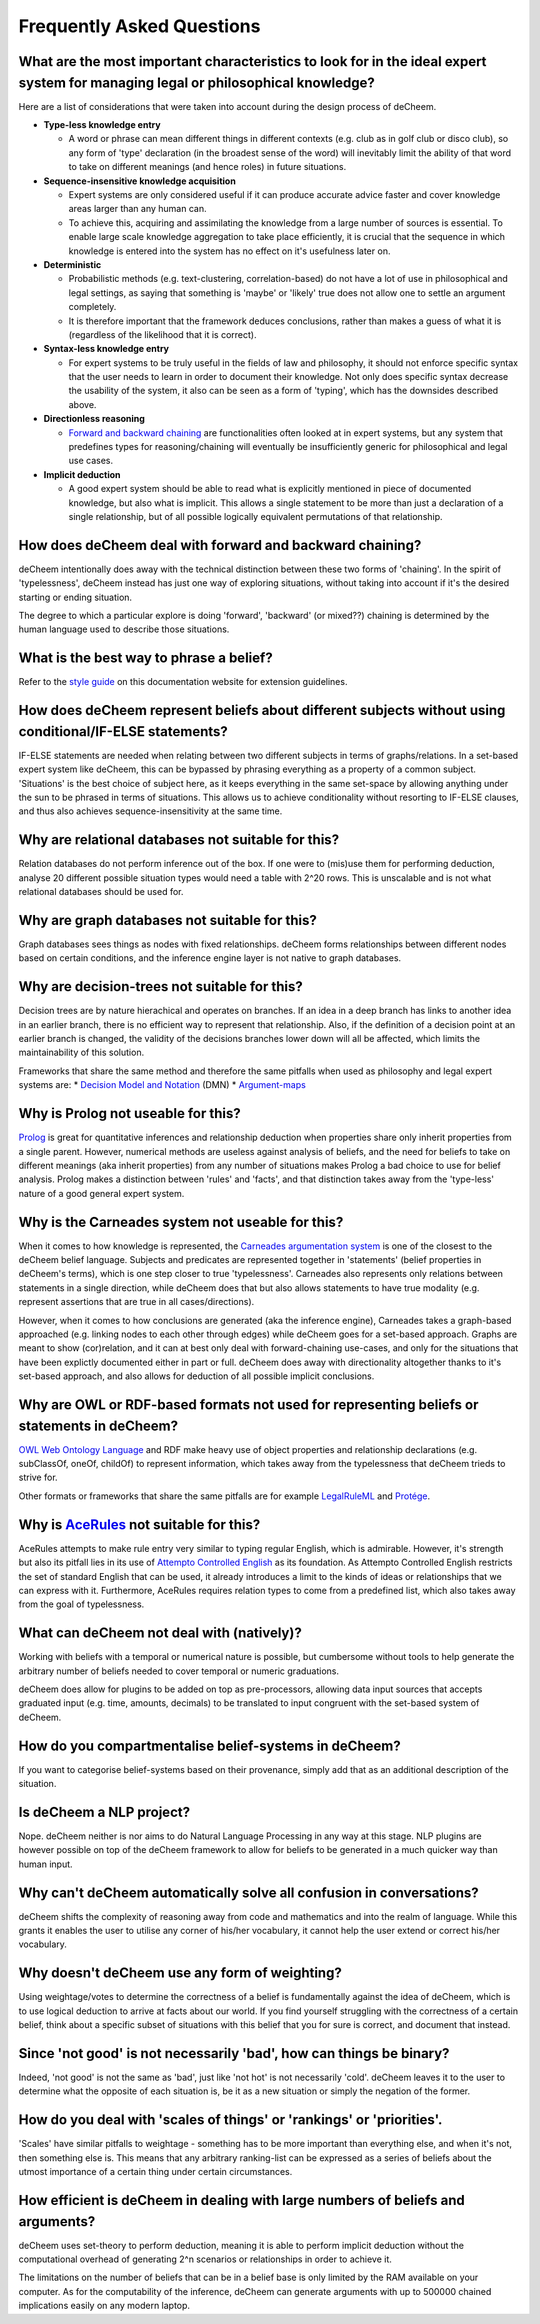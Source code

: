 Frequently Asked Questions
==================================

What are the most important characteristics to look for in the ideal expert system for managing legal or philosophical knowledge?
--------------------------------------------

Here are a list of considerations that were taken into account during the design process of deCheem.

* **Type-less knowledge entry**

  * A word or phrase can mean different things in different contexts (e.g. club as in golf club or disco club), so any form of 'type' declaration (in the broadest sense of the word) will inevitably limit the ability of that word to take on different meanings (and hence roles) in future situations.
  
* **Sequence-insensitive knowledge acquisition**

  * Expert systems are only considered useful if it can produce accurate advice faster and cover knowledge areas larger than any human can. 
  * To achieve this, acquiring and assimilating the knowledge from a large number of sources is essential. To enable large scale knowledge aggregation to take place efficiently, it is crucial that the sequence in which knowledge is entered into the system has no effect on it's usefulness later on. 

* **Deterministic**

  * Probabilistic methods (e.g. text-clustering, correlation-based) do not have a lot of use in philosophical and legal settings, as saying that something is 'maybe' or 'likely' true does not allow one to settle an argument completely. 
  * It is therefore important that the framework deduces conclusions, rather than makes a guess of what it is (regardless of the likelihood that it is correct).

* **Syntax-less knowledge entry**

  * For expert systems to be truly useful in the fields of law and philosophy, it should not enforce specific syntax that the user needs to learn in order to document their knowledge. Not only does specific syntax decrease the usability of the system, it also can be seen as a form of 'typing', which has the downsides described above.
  
* **Directionless reasoning**

  * `Forward and backward chaining <https://www.javatpoint.com/forward-chaining-and-backward-chaining-in-ai>`_ are functionalities often looked at in expert systems, but any system that predefines types for reasoning/chaining will eventually be insufficiently generic for philosophical and legal use cases.
  
* **Implicit deduction**

  * A good expert system should be able to read what is explicitly mentioned in piece of documented knowledge, but also what is implicit. This allows a single statement to be more than just a declaration of a single relationship, but of all possible logically equivalent permutations of that relationship.

How does deCheem deal with forward and backward chaining?
--------------------------------------------
deCheem intentionally does away with the technical distinction between these two forms of 'chaining'. In the spirit of 'typelessness', deCheem instead has just one way of exploring situations, without taking into account if it's the desired starting or ending situation. 

The degree to which a particular explore is doing 'forward', 'backward' (or mixed??) chaining is determined by the human language used to describe those situations.

What is the best way to phrase a belief?
--------------------------------------------
Refer to the `style guide <https://decheem.readthedocs.io/en/latest/belief_style_guide.html>`_ on this documentation website for extension guidelines. 

How does deCheem represent beliefs about different subjects without using conditional/IF-ELSE statements?
--------------------------------------------
IF-ELSE statements are needed when relating between two different subjects in terms of graphs/relations. In a set-based expert system like deCheem, this can be bypassed by phrasing everything as a property of a common subject.
'Situations' is the best choice of subject here, as it keeps everything in the same set-space by allowing anything under the sun to be phrased in terms of situations. This allows us to achieve conditionality without resorting to IF-ELSE clauses, and thus also achieves sequence-insensitivity at the same time.

Why are relational databases not suitable for this?
--------------------------------------------
Relation databases do not perform inference out of the box. If one were to (mis)use them for performing deduction, analyse 20 different possible situation types would need a table with 2^20 rows. This is unscalable and is not what relational databases should be used for. 

Why are graph databases not suitable for this?
--------------------------------------------
Graph databases sees things as nodes with fixed relationships. deCheem forms relationships between different nodes based on certain conditions, and the inference engine layer is not native to graph databases.

Why are decision-trees not suitable for this?
--------------------------------------------
Decision trees are by nature hierachical and operates on branches. If an idea in a deep branch has links to another idea in an earlier branch, there is no efficient way to represent that relationship. Also, if the definition of a decision point at an earlier branch is changed, the validity of the decisions branches lower down will all be affected, which limits the maintainability of this solution.

Frameworks that share the same method and therefore the same pitfalls when used as philosophy and legal expert systems are: 
* `Decision Model and Notation <https://en.wikipedia.org/wiki/Decision_Model_and_Notation#DMN_BPMN_example>`_ (DMN)
* `Argument-maps <https://en.wikipedia.org/wiki/Argument_map>`_ 

Why is Prolog not useable for this?
--------------------------------------------
`Prolog <https://en.wikipedia.org/wiki/Prolog>`_ is great for quantitative inferences and relationship deduction when properties share only inherit properties from a single parent. 
However, numerical methods are useless against analysis of beliefs, and the need for beliefs to take on different meanings (aka inherit properties) from any number of situations makes Prolog a bad choice to use for belief analysis.
Prolog makes a distinction between 'rules' and 'facts', and that distinction takes away from the 'type-less' nature of a good general expert system.

Why is the Carneades system not useable for this?
--------------------------------------------
When it comes to how knowledge is represented, the `Carneades argumentation system <https://carneades.github.io/about-carneades/>`_ is one of the closest to the deCheem belief language. Subjects and predicates are represented together in 'statements' (belief properties in deCheem's terms), which is one step closer to true 'typelessness'. Carneades also represents only relations between statements in a single direction, while deCheem does that but also allows statements to have true modality (e.g. represent assertions that are true in all cases/directions).

However, when it comes to how conclusions are generated (aka the inference engine), Carneades takes a graph-based approached (e.g. linking nodes to each other through edges) while deCheem goes for a set-based approach. Graphs are meant to show (cor)relation, and it can at best only deal with forward-chaining use-cases, and only for the situations that have been explictly documented either in part or full. deCheem does away with directionality altogether thanks to it's set-based approach, and also allows for deduction of all possible implicit conclusions.

Why are OWL or RDF-based formats not used for representing beliefs or statements in deCheem?
---------------------------------------------
`OWL Web Ontology Language <https://www.w3.org/TR/owl-features/>`_ and RDF make heavy use of object properties and relationship declarations (e.g. subClassOf, oneOf, childOf) to represent information, which takes away from the typelessness that deCheem trieds to strive for.

Other formats or frameworks that share the same pitfalls are for example `LegalRuleML <http://docs.oasis-open.org/legalruleml/legalruleml-core-spec/v1.0/legalruleml-core-spec-v1.0.html>`_ and `Protége <https://protege.stanford.edu/>`_. 

Why is `AceRules <https://github.com/tkuhn/AceRules>`_ not suitable for this?
----------------------------------------------
AceRules attempts to make rule entry very similar to typing regular English, which is admirable. However, it's strength but also its pitfall lies in its use of `Attempto Controlled English <https://en.wikipedia.org/wiki/Attempto_Controlled_English>`_ as its foundation. 
As Attempto Controlled English restricts the set of standard English that can be used, it already introduces a limit to the kinds of ideas or relationships that we can express with it. Furthermore, AceRules requires relation types to come from a predefined list, which also takes away from the goal of typelessness.

What can deCheem not deal with (natively)?
--------------------------------------------
Working with beliefs with a temporal or numerical nature is possible, but cumbersome without tools to help generate the arbitrary number of beliefs needed to cover temporal or numeric graduations. 

deCheem does allow for plugins to be added on top as pre-processors, allowing data input sources that accepts graduated input (e.g. time, amounts, decimals) to be translated to input congruent with the set-based system of deCheem.

How do you compartmentalise belief-systems in deCheem?
--------------------------------------------
If you want to categorise belief-systems based on their provenance, simply add that as an additional description of the situation.

Is deCheem a NLP project?
--------------------------------------------
Nope. deCheem neither is nor aims to do Natural Language Processing in any way at this stage. NLP plugins are however possible on top of the deCheem framework to allow for beliefs to be generated in a much quicker way than human input.

Why can't deCheem automatically solve all confusion in conversations?
--------------------------------------------
deCheem shifts the complexity of reasoning away from code and mathematics and into the realm of language.
While this grants it enables the user to utilise any corner of his/her vocabulary, it cannot help the user extend or correct his/her vocabulary.

Why doesn't deCheem use any form of weighting? 
--------------------------------------------
Using weightage/votes to determine the correctness of a belief is fundamentally against the idea of deCheem, which is to use logical deduction to arrive at facts about our world. 
If you find yourself struggling with the correctness of a certain belief, think about a specific subset of situations with this belief that you for sure is correct, and document that instead.

Since 'not good' is not necessarily 'bad', how can things be binary?
--------------------------------------------
Indeed, 'not good' is not the same as 'bad', just like 'not hot' is not necessarily 'cold'. deCheem leaves it to the user to determine what the opposite of each situation is, be it as a new situation or simply the negation of the former.

How do you deal with 'scales of things' or 'rankings' or 'priorities'.
--------------------------------------------
'Scales' have similar pitfalls to weightage - something has to be more important than everything else, and when it's not, then something else is. This means that any arbitrary ranking-list can be expressed as a series of beliefs about the utmost importance of a certain thing under certain circumstances.

How efficient is deCheem in dealing with large numbers of beliefs and arguments?
--------------------------------------------
deCheem uses set-theory to perform deduction, meaning it is able to perform implicit deduction without the computational overhead of generating 2^n scenarios or relationships in order to achieve it.

The limitations on the number of beliefs that can be in a belief base is only limited by the RAM available on your computer. As for the computability of the inference, deCheem can generate arguments with up to 500000 chained implications easily on any modern laptop.
